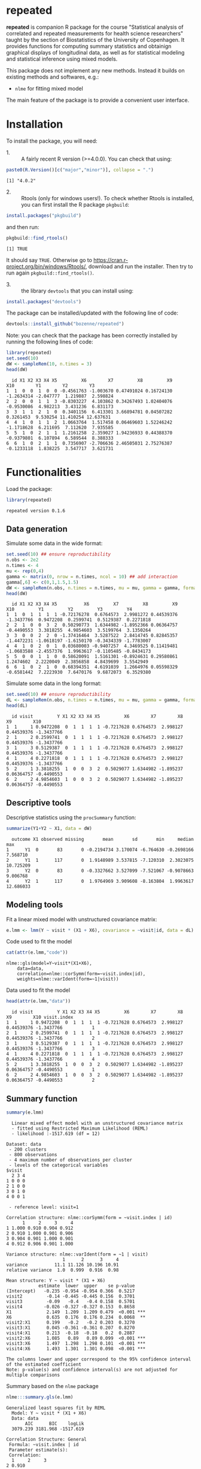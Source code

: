#+BEGIN_HTML
<a href="https://travis-ci.org/bozenne/repeated"><img src="https://travis-ci.org/bozenne/repeated.svg?branch=master"></a>
<a href="https://ci.appveyor.com/project/bozenne/repeated"><img src="https://ci.appveyor.com/api/projects/status/github/bozenne/repeated?svg=true" alt="Build status"></a>
<a href="http://www.gnu.org/licenses/gpl-3.0.html"><img src="https://img.shields.io/badge/License-GPLv3-blue.svg" alt="License"></a>
#+END_HTML

#+BEGIN_SRC R :exports none :results output :session *R* :cache no
options(width = 100)
#+END_SRC

#+RESULTS:

* repeated

*repeated* is companion R package for the course "Statistical analysis
of correlated and repeated measurements for health science
researchers" taught by the section of Biostatistics of the University
of Copenhagen. It provides functions for computing summary statistics
and obtainign graphical displays of longitudinal data, as well as for
statistical modeling and statistical inference using mixed models.

This package does not implement any new methods. Instead it builds on
existing methods and softwares, e.g.: 
- =nlme= for fitting mixed model
The main feature of the package is to provide a convenient user
interface.

* Installation

To install the package, you will need:
- 1. :: A fairly recent R version (>=4.0.0). You can check that using:
#+BEGIN_SRC R :exports both :results output :session *R* :cache no
paste0(R.Version()[c("major","minor")], collapse = ".")
#+END_SRC

#+RESULTS:
: [1] "4.0.2"

- 2. :: Rtools (only for windows users!). To check whether Rtools is
        installed, you can first install the R package =pkgbuild=:
#+BEGIN_SRC R :exports both :results output :session *R* :cache no
install.packages("pkgbuild")
#+END_SRC
and then run:
#+BEGIN_SRC R :exports both :results output :session *R* :cache no
pkgbuild::find_rtools()
#+END_SRC

#+RESULTS:
: [1] TRUE
It should say =TRUE=. Otherwise go to
https://cran.r-project.org/bin/windows/Rtools/, download and run the
installer. Then try to run again =pkgbuild::find_rtools()=.

- 3. :: the library =devtools= that you can install using:
#+BEGIN_SRC R :exports both :results output :session *R* :cache no
install.packages("devtools")
#+END_SRC


The package can be installed/updated with the following line of code:
#+BEGIN_SRC R :exports both :eval never
devtools::install_github("bozenne/repeated")
#+END_SRC

Note: you can check that the package has been correctly installed by running
the following lines of code:
#+BEGIN_SRC R :exports both :results output :session *R* :cache no
library(repeated)
set.seed(10)
dW <- sampleRem(10, n.times = 3)
head(dW)
#+END_SRC

#+RESULTS:
:   id X1 X2 X3 X4 X5         X6        X7         X8         X9        X10        Y1        Y2        Y3
: 1  1  0  0  1  0  0 -0.4561763 -1.003670 0.47491024 0.16724130 -1.2634314 -2.047777  1.219887  2.598824
: 2  2  0  0  1  1  3 -0.8303227  4.103862 0.34267493 1.02404076 -0.9530086  4.982213  3.431236  6.831173
: 3  3  1  1  2  1  0  0.3401156  6.413301 3.66894781 0.04507282  0.3261453  9.530254 11.410254 12.637631
: 4  4  1  0  1  1  2  1.0663764  1.517458 0.06469603 1.52246242 -1.1718628  6.211695  7.112620  7.935585
: 5  5  1  0  2  1  1  1.2161258  2.359027 1.94236933 0.44388370 -0.9379801  6.107894  6.589544  8.388333
: 6  6  1  0  2  1  1  0.7356907 -2.706636 2.46505031 2.75276387 -0.1233118  1.838225  3.547717  3.621731

* Functionalities 

Load the package:
#+BEGIN_SRC R :exports both :results output :session *R* :cache no
library(repeated)
#+END_SRC

#+RESULTS:
: repeated version 0.1.6

** Data generation
Simulate some data in the wide format:
#+BEGIN_SRC R :exports both :results output :session *R* :cache no
set.seed(10) ## ensure reproductibility
n.obs <- 2e2
n.times <- 4
mu <- rep(0,4)
gamma <- matrix(0, nrow = n.times, ncol = 10) ## add interaction
gamma[,6] <- c(0,1,1.5,1.5)
dW <- sampleRem(n.obs, n.times = n.times, mu = mu, gamma = gamma, format = "wide")
head(dW)
#+END_SRC

#+RESULTS:
:   id X1 X2 X3 X4 X5          X6         X7         X8         X9        X10         Y1         Y2         Y3         Y4
: 1  1  0  1  1  1  1 -0.72176278  0.6764573  2.9981272 0.44539376 -1.3437766  0.9472208  0.2599741  0.5129387  0.2271818
: 2  2  1  0  0  3  2  0.50290773  1.6344982 -1.8952366 0.06364757 -0.4490553  3.3818255  4.9854603  3.5199764  3.1350264
: 3  3  0  0  2  2  0 -1.37416464  3.5287522  2.8414745 0.82845357 -1.4472231 -1.0618197 -1.6150170 -0.3434339 -1.7783007
: 4  4  1  0  2  0  1  0.03680003 -0.9407257  4.3469525 0.11419481 -1.0683588 -2.4557376  1.9963617 -0.1105485 -0.8434173
: 5  5  0  0  1  1  0  0.58620091  1.5161301 -0.8924631 0.29580861  1.2474602  2.2220049  2.3856858  4.8439699  3.5542949
: 6  6  1  0  2  1  0  0.68394351  4.6191039  1.2664976 0.05598329 -0.6581442  7.2223930  7.6470176  9.6872073  6.3529380

Simulate some data in the long format:
#+BEGIN_SRC R :exports both :results output :session *R* :cache no
set.seed(10) ## ensure reproductibility
dL <- sampleRem(n.obs, n.times = n.times, mu = mu, gamma = gamma, format = "long")
head(dL)
#+END_SRC

#+RESULTS:
:   id visit         Y X1 X2 X3 X4 X5         X6        X7        X8         X9        X10
: 1  1     1 0.9472208  0  1  1  1  1 -0.7217628 0.6764573  2.998127 0.44539376 -1.3437766
: 2  1     2 0.2599741  0  1  1  1  1 -0.7217628 0.6764573  2.998127 0.44539376 -1.3437766
: 3  1     3 0.5129387  0  1  1  1  1 -0.7217628 0.6764573  2.998127 0.44539376 -1.3437766
: 4  1     4 0.2271818  0  1  1  1  1 -0.7217628 0.6764573  2.998127 0.44539376 -1.3437766
: 5  2     1 3.3818255  1  0  0  3  2  0.5029077 1.6344982 -1.895237 0.06364757 -0.4490553
: 6  2     2 4.9854603  1  0  0  3  2  0.5029077 1.6344982 -1.895237 0.06364757 -0.4490553

** Descriptive tools

Descriptive statistics using the =procSummary= function:
#+BEGIN_SRC R :exports both :results output :session *R* :cache no
summarize(Y1+Y2 ~ X1, data = dW)
#+END_SRC

#+RESULTS:
:   outcome X1 observed missing       mean       sd       min     median       max
: 1      Y1  0       83       0 -0.2194734 3.170074 -6.764630 -0.2698166  7.568710
: 2      Y1  1      117       0  1.9148989 3.537815 -7.120310  2.3023075 10.725209
: 3      Y2  0       83       0 -0.3327662 3.527099 -7.521067 -0.9078663  9.006768
: 4      Y2  1      117       0  1.9764969 3.909608 -8.163804  1.9963617 12.686033

** Modeling tools
Fit a linear mixed model with unstructured covariance matrix:
#+BEGIN_SRC R :exports both :results output :session *R* :cache no
e.lmm <- lmm(Y ~ visit * (X1 + X6), covariance = ~visit|id, data = dL)
#+END_SRC

#+RESULTS:

Code used to fit the model
#+BEGIN_SRC R :exports both :results output :session *R* :cache no
cat(attr(e.lmm,"code"))
#+END_SRC

#+RESULTS:
: nlme::gls(model=Y~visit*(X1+X6),
:     data=data,
:     correlation=nlme::corSymm(form=~visit.index|id),
:     weights=nlme::varIdent(form=~1|visit))

Data used to fit the model
#+BEGIN_SRC R :exports both :results output :session *R* :cache no
head(attr(e.lmm,"data"))
#+END_SRC

#+RESULTS:
:   id visit         Y X1 X2 X3 X4 X5         X6        X7        X8         X9        X10 visit.index
: 1  1     1 0.9472208  0  1  1  1  1 -0.7217628 0.6764573  2.998127 0.44539376 -1.3437766           1
: 2  1     2 0.2599741  0  1  1  1  1 -0.7217628 0.6764573  2.998127 0.44539376 -1.3437766           2
: 3  1     3 0.5129387  0  1  1  1  1 -0.7217628 0.6764573  2.998127 0.44539376 -1.3437766           3
: 4  1     4 0.2271818  0  1  1  1  1 -0.7217628 0.6764573  2.998127 0.44539376 -1.3437766           4
: 5  2     1 3.3818255  1  0  0  3  2  0.5029077 1.6344982 -1.895237 0.06364757 -0.4490553           1
: 6  2     2 4.9854603  1  0  0  3  2  0.5029077 1.6344982 -1.895237 0.06364757 -0.4490553           2

** Summary function
#+BEGIN_SRC R :exports both :results output :session *R* :cache no
summary(e.lmm)
#+END_SRC

#+RESULTS:
#+begin_example
  Linear mixed effect model with an unstructured covariance matrix 
  - fitted using Restricted Maximum Likelihood (REML) 
  - likelihood :-1517.619 (df = 12)
 
Dataset: data 
 - 200 clusters 
 - 800 observations 
 - 4 maximum number of observations per cluster 
 - levels of the categorical variables 
$visit
  2 3 4
1 0 0 0
2 1 0 0
3 0 1 0
4 0 0 1

 - reference level: visit=1 
 
Correlation structure: nlme::corSymm(form = ~visit.index | id) 
      1     2     3     4
1 1.000 0.910 0.904 0.912
2 0.910 1.000 0.901 0.906
3 0.904 0.901 1.000 0.901
4 0.912 0.906 0.901 1.000

Variance structure: nlme::varIdent(form = ~1 | visit) 
                     1      2      3     4
variance          11.1 11.126 10.196 10.91
relative variance  1.0  0.999  0.916  0.98

Mean structure: Y ~ visit * (X1 + X6) 
            estimate  lower  upper    se p-value    
(Intercept)   -0.235 -0.954 -0.954 0.366  0.5217    
visit2         -0.14 -0.445 -0.445 0.156  0.3701    
visit3         -0.09   -0.4   -0.4 0.158  0.5701    
visit4        -0.026 -0.327 -0.327 0.153  0.8658    
X1             2.149  1.209  1.209 0.479  <0.001 ***
X6             0.635  0.176  0.176 0.234  0.0068  **
visit2:X1      0.199   -0.2   -0.2 0.203  0.3270    
visit3:X1      0.045 -0.361 -0.361 0.207  0.8270    
visit4:X1      0.213  -0.18  -0.18   0.2  0.2887    
visit2:X6      1.085   0.89   0.89 0.099  <0.001 ***
visit3:X6      1.497  1.298  1.298 0.101  <0.001 ***
visit4:X6      1.493  1.301  1.301 0.098  <0.001 ***

The columns lower and upper correspond to the 95% confidence interval of the estimated coefficient
Note: p-value(s) and confidence interval(s) are not adjusted for multiple comparisons
#+end_example


Summary based on the =nlme= package
#+BEGIN_SRC R :exports both :results output :session *R* :cache no
nlme:::summary.gls(e.lmm)
#+END_SRC

#+RESULTS:
#+begin_example
Generalized least squares fit by REML
  Model: Y ~ visit * (X1 + X6) 
  Data: data 
       AIC      BIC    logLik
  3079.239 3181.968 -1517.619

Correlation Structure: General
 Formula: ~visit.index | id 
 Parameter estimate(s):
 Correlation: 
  1     2     3    
2 0.910            
3 0.904 0.901      
4 0.912 0.906 0.901
Variance function:
 Structure: Different standard deviations per stratum
 Formula: ~1 | visit 
 Parameter estimates:
        1         2         3         4 
1.0000000 0.9995212 0.9568404 0.9897593 

Coefficients:
                 Value Std.Error   t-value p-value
(Intercept) -0.2348317 0.3663433 -0.641015  0.5217
visit2      -0.1395219 0.1555887 -0.896735  0.3701
visit3      -0.0898541 0.1581675 -0.568095  0.5701
visit4      -0.0258888 0.1531758 -0.169014  0.8658
X1           2.1487775 0.4789445  4.486485  0.0000
X6           0.6353559 0.2341198  2.713807  0.0068
visit2:X1    0.1994922 0.2034112  0.980733  0.3270
visit3:X1    0.0452032 0.2067827  0.218602  0.8270
visit4:X1    0.2126218 0.2002567  1.061746  0.2887
visit2:X6    1.0850683 0.0994324 10.912625  0.0000
visit3:X6    1.4965879 0.1010804 14.805910  0.0000
visit4:X6    1.4933931 0.0978904 15.255771  0.0000

 Correlation: 
          (Intr) visit2 visit3 visit4 X1     X6     vs2:X1 vs3:X1 vs4:X1 vs2:X6 vs3:X6
visit2    -0.213                                                                      
visit3    -0.314  0.480                                                               
visit4    -0.233  0.474  0.477                                                        
X1        -0.765  0.163  0.240  0.179                                                 
X6        -0.015  0.003  0.005  0.004  0.011                                          
visit2:X1  0.163 -0.765 -0.367 -0.363 -0.213 -0.002                                   
visit3:X1  0.240 -0.367 -0.765 -0.365 -0.314 -0.003  0.480                            
visit4:X1  0.179 -0.363 -0.365 -0.765 -0.233 -0.003  0.474  0.477                     
visit2:X6  0.003 -0.015 -0.007 -0.007 -0.002 -0.213  0.011  0.005  0.005              
visit3:X6  0.005 -0.007 -0.015 -0.007 -0.003 -0.314  0.005  0.011  0.005  0.480       
visit4:X6  0.004 -0.007 -0.007 -0.015 -0.003 -0.233  0.005  0.005  0.011  0.474  0.477

Standardized residuals:
         Min           Q1          Med           Q3          Max 
-3.424885913 -0.704085800 -0.004493345  0.698214920  2.839159577 

Residual standard error: 3.337148 
Degrees of freedom: 800 total; 788 residual
#+end_example

** Extract model coefficients

Only coefficients related to the mean:
#+BEGIN_SRC R :exports both :results output :session *R* :cache no
getCoef(e.lmm)
#+END_SRC

#+RESULTS:
#+begin_example
               estimate  std.error    t.value      p.value      lower     upper
(Intercept) -0.23483166 0.36634334 -0.6410152 5.216992e-01 -0.9539560 0.4842926
visit2      -0.13952188 0.15558870 -0.8967353 3.701340e-01 -0.4449392 0.1658955
visit3      -0.08985413 0.15816754 -0.5680946 5.701326e-01 -0.4003337 0.2206254
visit4      -0.02588880 0.15317582 -0.1690136 8.658293e-01 -0.3265697 0.2747921
X1           2.14877752 0.47894453  4.4864852 8.318704e-06  1.2086195 3.0889356
X6           0.63535588 0.23411977  2.7138070 6.796794e-03  0.1757837 1.0949281
visit2:X1    0.19949219 0.20341125  0.9807333 3.270253e-01 -0.1997998 0.5987842
visit3:X1    0.04520321 0.20678273  0.2186024 8.270164e-01 -0.3607070 0.4511134
visit4:X1    0.21262181 0.20025673  1.0617462 2.886762e-01 -0.1804779 0.6057216
visit2:X6    1.08506829 0.09943238 10.9126250 6.439027e-26  0.8898846 1.2802520
visit3:X6    1.49658795 0.10108045 14.8059097 6.080035e-44  1.2981692 1.6950067
visit4:X6    1.49339309 0.09789037 15.2557706 3.102650e-46  1.3012363 1.6855498
#+end_example

or only variance-covariance coefficients:
#+BEGIN_SRC R :exports both :results output :session *R* :cache no
getCoef(e.lmm, effects = c("variance"), add.type = TRUE)
#+END_SRC

#+RESULTS:
#+begin_example
                  type     term  estimate     lower     upper
1          correlation cor(1,2) 0.9097688 0.8824279 0.9309847
2          correlation cor(1,3) 0.9035667 0.8744735 0.9261826
3          correlation cor(1,4) 0.9117360 0.8849552 0.9325058
4          correlation cor(2,3) 0.9012888 0.8715746 0.9244055
5          correlation cor(2,4) 0.9056975 0.8772191 0.9278244
6          correlation cor(3,4) 0.9007434 0.8708749 0.9239837
7  factor.std.residual        2 0.9995212 0.9431565 1.0592543
8  factor.std.residual        3 0.9568404 0.9015721 1.0154968
9  factor.std.residual        4 0.9897593 0.9349787 1.0477495
10        std.residual    sigma 3.3371484 3.0232083 3.6836891
#+end_example

** Graphical display


#+BEGIN_SRC R :exports both :results output :session *R* :cache no
e.ufit <- ufit(e.lmm, value = c("X6" = 1.25))
e.ufit[,c("visit","X1","X6","fit","lower","upper")]
#+END_SRC

#+RESULTS:
:   visit X1   X6       fit      lower    upper
: 1     1  0 1.25 0.5593632 -0.3526814 1.471408
: 2     2  0 1.25 1.7761767  0.8645688 2.687785
: 3     3  0 1.25 2.3402440  1.4675629 3.212925
: 4     4  0 1.25 2.4002157  1.4975112 3.302920
: 5     1  1 1.25 2.7081407  1.8751613 3.541120
: 6     2  1 1.25 4.1244464  3.2918658 4.957027
: 7     3  1 1.25 4.5342247  3.7371964 5.331253
: 8     4  1 1.25 4.7616151  3.9371660 5.586064

#+BEGIN_SRC R :exports both :results output :session *R* :cache no
library(ggplot2)
gg <- autoplot(e.ufit) + theme(legend.position = "bottom",
                               text = element_text(size=20))
gg
#+END_SRC

#+RESULTS:

#+BEGIN_SRC R :exports none :results output :session *R* :cache no
ggsave(gg, filename = "c:/Users/hpl802/Documents/GitHub/repeated/inst/figures/gg-ufit.png")
#+END_SRC

#+RESULTS:
: Saving 7 x 7 in image

#+html: <p align="center"><img src="inst/figures/gg-ufit.png" /></p>

* Configuration 

#+BEGIN_SRC R :exports both :results output :session *R* :cache no
sessionInfo()
#+END_SRC

#+RESULTS:
#+begin_example
R version 4.0.2 (2020-06-22)
Platform: x86_64-w64-mingw32/x64 (64-bit)
Running under: Windows 7 x64 (build 7601) Service Pack 1

Matrix products: default

locale:
[1] LC_COLLATE=Danish_Denmark.1252  LC_CTYPE=Danish_Denmark.1252    LC_MONETARY=Danish_Denmark.1252
[4] LC_NUMERIC=C                    LC_TIME=Danish_Denmark.1252    

attached base packages:
[1] stats     graphics  grDevices utils     datasets  methods   base     

other attached packages:
[1] broom_0.7.0    repeated_0.1.0

loaded via a namespace (and not attached):
 [1] Rcpp_1.0.5       magrittr_1.5     splines_4.0.2    tidyselect_1.1.0 lattice_0.20-41  R6_2.4.1         rlang_0.4.7     
 [8] stringr_1.4.0    plyr_1.8.6       dplyr_1.0.2      tools_4.0.2      grid_4.0.2       nlme_3.1-148     ellipsis_0.3.1  
[15] survival_3.1-12  tibble_3.0.3     lifecycle_0.2.0  crayon_1.3.4     Matrix_1.2-18    lava_1.6.7       purrr_0.3.4     
[22] reshape2_1.4.4   tidyr_1.1.2      vctrs_0.3.4      glue_1.4.2       stringi_1.5.3    compiler_4.0.2   pillar_1.4.6    
[29] generics_0.0.2   backports_1.1.10 pkgconfig_2.0.3
#+end_example
